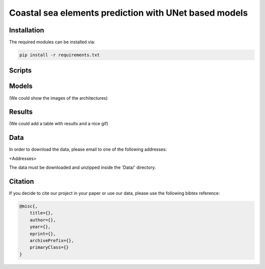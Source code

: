 Coastal sea elements prediction with UNet based models
========

Installation
-----

The required modules can be installed  via:

.. code:: bash

    pip install -r requirements.txt


Scripts
-----



Models
-----

(We could show the images of the architectures)


Results
-----

(We could add a table with results and a nice gif)


  
Data
-----

In order to download the data, please email to one of the following addresses:

<Addresses>

The data must be downloaded and unzipped inside the 'Data/' directory.


Citation
-----

If you decide to cite our project in your paper or use our data, please use the following bibtex reference:

.. code:: bibtex

    @misc{,
        title={},
        author={},
        year={},
        eprint={},
        archivePrefix={},
        primaryClass={}
    }
